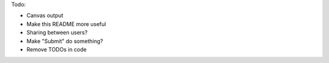 
Todo:

- Canvas output
- Make this README more useful
- Sharing between users?
- Make "Submit" do something?
- Remove TODOs in code
